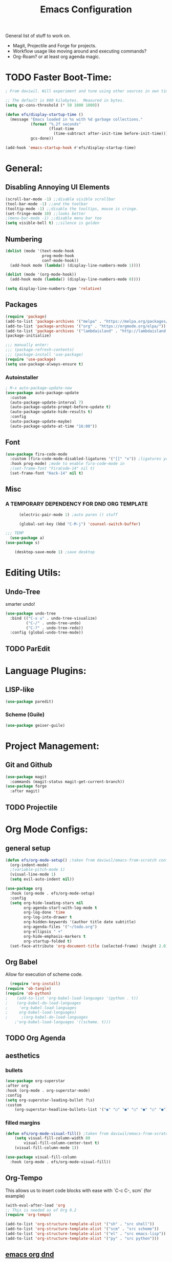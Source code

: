 #+TITLE:Emacs Configuration
#+PROPERTY: header-args:emacs-lisp :tangle ~/.config/emacs/init.el :mkdirp yes

General list of stuff to work on.
- Magit, Projectile and Forge for projects.
- Workflow usage like moving around and executing commands?
- Org-Roam? or at least org agenda magic.
* TODO Faster Boot-Time:
#+begin_src emacs-lisp
; From daviwil. Will experiment and tune using other sources in own time later.

;; The default is 800 kilobytes.  Measured in bytes.
(setq gc-cons-threshold (* 50 1000 1000))

(defun efs/display-startup-time ()
  (message "Emacs loaded in %s with %d garbage collections."
           (format "%.2f seconds"
                   (float-time
                     (time-subtract after-init-time before-init-time)))
           gcs-done))

(add-hook 'emacs-startup-hook #'efs/display-startup-time)
#+end_src
* General:
** Disabling Annoying UI Elements
#+begin_src emacs-lisp
  (scroll-bar-mode -1) ;;disable visible scrollbar
  (tool-bar-mode -1) ;;and the toolbar
  (tooltip-mode -1) ;;disable the tooltips, mouse is cringe.
  (set-fringe-mode 10) ;;looks better
  ;(menu-bar-mode -1) ;;disable menu bar too
  (setq visible-bell t) ;;silence is golden
#+end_src
** Numbering
#+begin_src emacs-lisp
  (dolist (mode '(text-mode-hook
                  prog-mode-hook
                  conf-mode-hook))
    (add-hook mode (lambda() (display-line-numbers-mode 1))))

  (dolist (mode '(org-mode-hook))
    (add-hook mode (lambda() (display-line-numbers-mode 0))))

  (setq display-line-numbers-type 'relative)
#+end_src

** Packages
#+begin_src emacs-lisp
  (require 'package)
  (add-to-list 'package-archives '("melpa" . "https://melpa.org/packages/"))
  (add-to-list 'package-archives '("org" . "https://orgmode.org/elpa/"))
  (add-to-list 'package-archives '("lambdaisland" . "http://lambdaisland.github.io/elpa/") t)
  (package-initialize)

  ;;; manually enter:
  ;;; (package-refresh-contents)
  ;;; (package-install 'use-package)
  (require 'use-package)
  (setq use-package-always-ensure t)

#+end_src
*** Autoinstaller
#+begin_src emacs-lisp
; M-x auto-package-update-now 
(use-package auto-package-update
  :custom
  (auto-package-update-interval 7)
  (auto-package-update-prompt-before-update t)
  (auto-package-update-hide-results t)
  :config
  (auto-package-update-maybe)
  (auto-package-update-at-time "16:00"))
#+end_src
** Font
#+begin_src emacs-lisp
(use-package fira-code-mode
  :custom (fira-code-mode-disabled-ligatures '("[]" "x")) ;ligatures you don't want
  :hook prog-mode) ;mode to enable fira-code-mode in
  ;(set-frame-font "FiraCode-14" nil t)
  (set-frame-font "Hack-14" nil t)
#+end_src
** Misc
*** A TEMPORARY DEPENDENCY FOR DND ORG TEMPLATE
#+begin_src emacs-lisp
      (electric-pair-mode 1) ;auto paren () stuff

      (global-set-key (kbd "C-M-j") 'counsel-switch-buffer)

;;; TEMP
  (use-package a)
(use-package s)

    (desktop-save-mode 1) ;save desktop
#+end_src

* Editing Utils:
** Undo-Tree
smarter undo!
#+begin_src emacs-lisp
(use-package undo-tree
  :bind (("C-x u" . undo-tree-visualize)
         ("C-/" . undo-tree-undo)
         ("C-?" . undo-tree-redo))
  :config (global-undo-tree-mode))
#+end_src
** TODO ParEdit
* Language Plugins:
** LISP-like
#+begin_src emacs-lisp
(use-package paredit)
#+end_src
*** Scheme (Guile)
#+begin_src emacs-lisp
(use-package geiser-guile)
#+end_src
* Project Management:
** Git and Github
#+begin_src emacs-lisp
  (use-package magit
    :commands (magit-status magit-get-current-branch))
  (use-package forge
    :after magit)
#+end_src
** TODO Projectile

* Org Mode Configs:
** general setup
#+begin_src emacs-lisp
    (defun efs/org-mode-setup() ;taken from daviwil/emacs-from-scratch configs
      (org-indent-mode)
      ;(variable-pitch-mode 1)
      (visual-line-mode 1)
      (setq evil-auto-indent nil))

    (use-package org
      :hook (org-mode . efs/org-mode-setup)
      :config
      (setq org-hide-leading-stars nil
            org-agenda-start-with-log-mode t
            org-log-done 'time
            org-log-into-drawer t
            org-hidden-keywords '(author title date subtitle)
            org-agenda-files '("~/todo.org")
            org-ellipsis " +"
            org-hide-emphasis-markers t
            org-startup-folded t)
      (set-face-attribute 'org-document-title (selected-frame) :height 2.0))
#+end_src

** Org Babel
Allow for execution of scheme code.
#+begin_src emacs-lisp
  (require 'org-install)
(require 'ob-tangle)
(require 'ob-python)
;    (add-to-list 'org-babel-load-languages '(python . t))
;    (org-babel-do-load-languages
;     'org-babel-load-languages
;     org-babel-load-languages)
;      ;(org-babel-do-load-languages
    ;'org-babel-load-languages '((scheme. t)))
#+end_src
** TODO Org Agenda
** aesthetics
*** bullets
#+begin_src emacs-lisp
(use-package org-superstar
:after org
:hook (org-mode . org-superstar-mode)
:config
(setq org-superstar-leading-bullet ?\s)
:custom
    (org-superstar-headline-bullets-list '("◉" "○" "●" "○" "●" "○" "●")))
#+end_src
*** filled margins
  #+begin_src emacs-lisp
  (defun efs/org-mode-visual-fill() ;taken from daviwil/emacs-from-scratch configs
      (setq visual-fill-column-width 80
          visual-fill-column-center-text t)
      (visual-fill-column-mode 1))

  (use-package visual-fill-column
    :hook (org-mode . efs/org-mode-visual-fill))
  #+end_src
** Org-Tempo
This allows us to insert code blocks with ease with `C-c C-, scm` (for example) 
#+begin_src emacs-lisp
  (with-eval-after-load 'org
  ;; This is needed as of Org 9.2
  (require 'org-tempo)

  (add-to-list 'org-structure-template-alist '("sh" . "src shell"))
  (add-to-list 'org-structure-template-alist '("scm" . "src scheme"))
  (add-to-list 'org-structure-template-alist '("el" . "src emacs-lisp"))
  (add-to-list 'org-structure-template-alist '("py" . "src python")))
#+end_src

** [[https://github.com/xeals/emacs-org-dnd][emacs org dnd]]
git clone https://github.com/xeals/emacs-org-dnd ~/.config/emacs/emacs-org-dnd
#+begin_src emacs-lisp
(add-to-list 'load-path "~/.config/emacs/emacs-org-dnd/")
(require 'ox-dnd)
#+end_src
* Evil Stuff (TM):
#+begin_src emacs-lisp
   (use-package evil
     :init (setq evil-want-keybinding nil evil-emacs-state-modes nil)
     :config (evil-mode 1)
     (define-key evil-insert-state-map (kbd "C-g") 'evil-normal-state))

   ;(use-package org-evil)

   (use-package evil-collection
     :after evil
     ;:ensure t
     :config
    (evil-collection-init)) ;if we start taking a performance hit, consider listing it out...
#+end_src
ie. 
       (evil-collection-init 'org)
       (evil-collection-init 'dired)
       ;(evil-collection-init 'calendar)
       ;(evil-collection-init 'eww)
       ;(evil-collection-init 'eshell)
       (evil-collection-init 'ivy)
       (evil-collection-init 'magit)
       (evil-collection-init 'forge)
       (evil-collection-init 'pdf)
       (evil-collection-init 'telega)
       (evil-collection-init 'which-key)

* Completion Enhancements:
** IVY
#+begin_src emacs-lisp
  (use-package ivy
    ;; :diminish
    :init 
    (setq ivy-use-virtual-buffers t
          ivy-count-format "(%d/%d) ")
    :bind (:map ivy-minibuffer-map
           ("TAB" . ivy-alt-done)
           ("C-l" . ivy-alt-done)
           ("C-j" . ivy-next-line)
           ("C-k" . ivy-previous-line))
    :config (ivy-mode 1)
            (setq ivy-display-style 'fancy
                  ivy-initial-inputs-alist nil
                  ivy-re-builders-alist '((t . ivy--regex-plus))))
                  ;'((swiper . ivy--regex-plus)
                    ;(counsel-descbinds . ivy--regex-plus)
                    ;(counsel-rg . ivy--regex-plus)
                    ;(t . ivy--regex-fuzzy))))
#+end_src
** TODO COUNSEL
#+begin_src emacs-lisp
    (use-package counsel
      :config (counsel-mode 1))
    ;(use-package counsel-projectile
    ;  :config (define-key projectile-mode-map (kbd "C-c p") 'projectile-command-map))
#+end_src
** TODO FLX for FUZZY
I'm not sure whether or not this package is actually needed. For now I'll comment it out.
#+begin_src emacs-lisp
  ;(use-package flx)
#+end_src

* Misc. Utils:
#+begin_src emacs-lisp
    (use-package evil-nerd-commenter
      :bind ("M-;" . evilnc-comment-or-uncomment-lines))

    (use-package command-log-mode) ;so I can see what combos I'm doing
    (global-command-log-mode)
    ;; to activate, use:
    ;; C-c o
#+end_src
** which-key for interactive help/mind jogger
#+begin_src emacs-lisp
    (use-package which-key
      :defer 0
      :diminish which-key-mode
      :config
      (setq which-key-show-early-on-C-h t
            which-key-popup-type 'side-window
            which-key-side-window-location 'right
            which-key-show-prefix 'top
            which-key-side-window-max-width 60
            which-key-max-description-length 40
            which-key-idle-delay 1)
      (which-key-mode))
#+end_src

** pdf tools
#+begin_src emacs-lisp
  (use-package pdf-tools
   ;:pin manual ;; manually update
   :config
   (pdf-tools-install)
   (setq-default pdf-view-display-size 'fit-page) ;open pdfs fit to the page
   (setq pdf-annot-activate-created-annotations t) ;automatically annotate highlights
  )

(add-hook 'pdf-view-mode-hook (lambda() (linum-mode -1)))
#+end_src
** telega is a telegram client for emacs
NB it has td as a dependency which can be annoying to build
#+begin_src emacs-lisp
(use-package telega :commands (telega) :defer t)
#+end_src
* Aesthetics:
#+begin_src emacs-lisp
  (use-package tron-legacy-theme
    :init
    (setq tron-legacy-theme-vivid-cursor t)
    :config
    (load-theme 'tron-legacy t))

  (use-package powerline-evil
    :config (powerline-evil-center-color-theme))

  (use-package eterm-256color
    :hook (term-mode . eterm-256color-mode))
#+end_src

** more vibrant colours for rainbow delimiters
  #+begin_src emacs-lisp
  (use-package rainbow-delimiters
    :hook (prog-mode . rainbow-delimiters-mode)
    :config ;add more vibrant colours
    (set-face-attribute 'rainbow-delimiters-depth-1-face  (selected-frame) :foreground "dark orange")
    (set-face-attribute 'rainbow-delimiters-depth-2-face  (selected-frame) :foreground "deep pink")
    (set-face-attribute 'rainbow-delimiters-depth-3-face  (selected-frame) :foreground "chartreuse")
    (set-face-attribute 'rainbow-delimiters-depth-4-face  (selected-frame) :foreground "deep sky blue")
    (set-face-attribute 'rainbow-delimiters-depth-5-face  (selected-frame) :foreground "yellow")
    (set-face-attribute 'rainbow-delimiters-depth-6-face  (selected-frame) :foreground "orchid")
    (set-face-attribute 'rainbow-delimiters-depth-7-face  (selected-frame) :foreground "spring green")
    (set-face-attribute 'rainbow-delimiters-depth-8-face  (selected-frame) :foreground "sienna1")
    (set-face-attribute 'rainbow-delimiters-unmatched-face  (selected-frame) :foreground "red"))
  #+end_src

* Extra:
#+begin_src emacs-lisp
  (custom-set-variables
   ;; custom-set-variables was added by Custom.
   ;; If you edit it by hand, you could mess it up, so be careful.
   ;; Your init file should contain only one such instance.
   ;; If there is more than one, they won't work right.
   '(global-command-log-mode t)
   '(package-selected-packages
     '(visual-fill-column org-superstar org-superstar-mode org-bullets evil-collection evil-magit magit powerline which-key rainbow-delimiters counsel ivy command-log-mode exwm org-evil evil)))
  (custom-set-faces
   ;; custom-set-faces was added by Custom.
   ;; If you edit it by hand, you could mess it up, so be careful.
   ;; Your init file should contain only one such instance.
   ;; If there is more than one, they won't work right.
)
#+end_src

* Further Runtime Performance:
From Daviwil:
Dial the GC threshold back down so that garbage collection happens more frequently but in less time.

#+begin_src emacs-lisp
;; Make gc pauses faster by decreasing the threshold.
(setq gc-cons-threshold (* 2 1000 1000))
#+end_src
